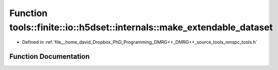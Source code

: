 .. _exhale_function_namespacetools_1_1finite_1_1io_1_1h5dset_1_1internals_1a1ba0b59fc3c5f70c889c0587b8abdb19:

Function tools::finite::io::h5dset::internals::make_extendable_dataset
======================================================================

- Defined in :ref:`file__home_david_Dropbox_PhD_Programming_DMRG++_DMRG++_source_tools_nmspc_tools.h`


Function Documentation
----------------------


.. doxygenfunction:: tools::finite::io::h5dset::internals::make_extendable_dataset(const std::string&)
